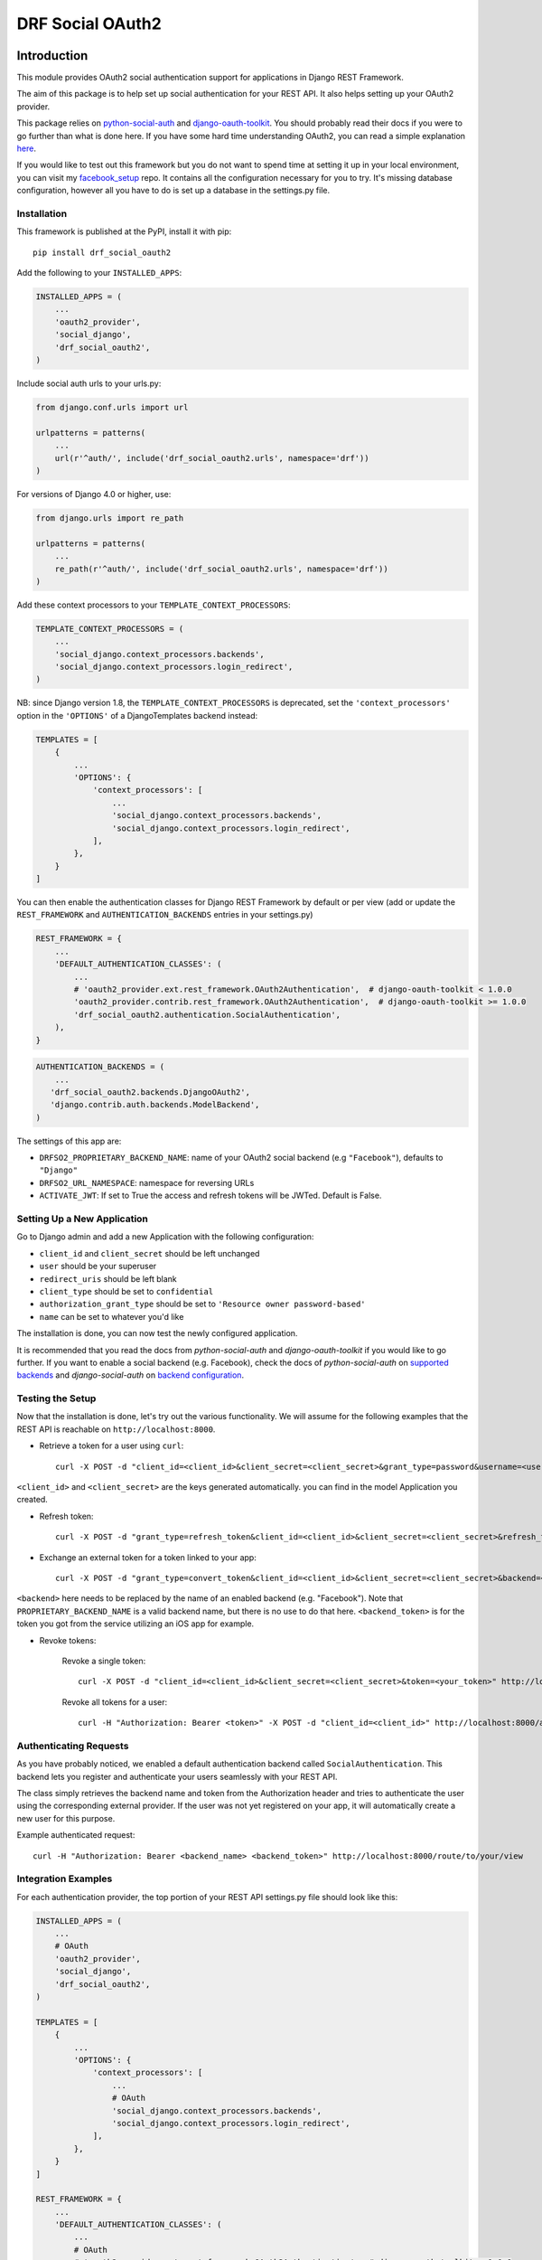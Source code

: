 DRF Social OAuth2
===================================

.. image:: https://badge.fury.io/py/drf-social-oauth2.svg
    :target: https://badge.fury.io/for/py/drf-social-oauth2

.. image:: https://www.codefactor.io/repository/github/wagnerdelima/drf-social-oauth2/badge
    :target: https://www.codefactor.io/repository/github/wagnerdelima/drf-social-oauth2/badge


Introduction
^^^^^^^^^^^^

This module provides OAuth2 social authentication support for applications in Django REST Framework.

The aim of this package is to help set up social authentication for your REST API. It also helps setting up your OAuth2
provider.

This package relies on `python-social-auth <http://python-social-auth.readthedocs.io>`_ and
`django-oauth-toolkit <https://django-oauth-toolkit.readthedocs.org>`_.
You should probably read their docs if you were to go further than what is done here.
If you have some hard time understanding OAuth2, you can read a simple explanation
`here <https://aaronparecki.com/articles/2012/07/29/1/oauth2-simplified>`_.

If you would like to test out this framework but you do not want to spend time at setting it up
in your local environment, you can visit my `facebook_setup <https://github.com/wagnerdelima/facebook_setup>`_ repo.
It contains all the configuration necessary for you to try. It's missing database configuration, however
all you have to do is set up a database in the settings.py file.

Installation
------------

This framework is published at the PyPI, install it with pip::

    pip install drf_social_oauth2


Add the following to your ``INSTALLED_APPS``:

.. code-block:: python

    INSTALLED_APPS = (
        ...
        'oauth2_provider',
        'social_django',
        'drf_social_oauth2',
    )


Include social auth urls to your urls.py:

.. code-block:: python

    from django.conf.urls import url

    urlpatterns = patterns(
        ...
        url(r'^auth/', include('drf_social_oauth2.urls', namespace='drf'))
    )

For versions of Django 4.0 or higher, use:

.. code-block:: python

    from django.urls import re_path

    urlpatterns = patterns(
        ...
        re_path(r'^auth/', include('drf_social_oauth2.urls', namespace='drf'))
    )

Add these context processors to your ``TEMPLATE_CONTEXT_PROCESSORS``:

.. code-block:: python

    TEMPLATE_CONTEXT_PROCESSORS = (
        ...
        'social_django.context_processors.backends',
        'social_django.context_processors.login_redirect',
    )

NB: since Django version 1.8, the ``TEMPLATE_CONTEXT_PROCESSORS`` is deprecated, set the ``'context_processors'`` option
in the ``'OPTIONS'`` of a DjangoTemplates backend instead:

.. code-block:: python

    TEMPLATES = [
        {
            ...
            'OPTIONS': {
                'context_processors': [
                    ...
                    'social_django.context_processors.backends',
                    'social_django.context_processors.login_redirect',
                ],
            },
        }
    ]


You can then enable the authentication classes for Django REST Framework by default or per view (add or update the
``REST_FRAMEWORK`` and ``AUTHENTICATION_BACKENDS`` entries in your settings.py)

.. code-block:: python

    REST_FRAMEWORK = {
        ...
        'DEFAULT_AUTHENTICATION_CLASSES': (
            ...
            # 'oauth2_provider.ext.rest_framework.OAuth2Authentication',  # django-oauth-toolkit < 1.0.0
            'oauth2_provider.contrib.rest_framework.OAuth2Authentication',  # django-oauth-toolkit >= 1.0.0
            'drf_social_oauth2.authentication.SocialAuthentication',
        ),
    }

.. code-block:: python

    AUTHENTICATION_BACKENDS = (
        ...
       'drf_social_oauth2.backends.DjangoOAuth2',
       'django.contrib.auth.backends.ModelBackend',
    )


The settings of this  app are:

- ``DRFSO2_PROPRIETARY_BACKEND_NAME``: name of your OAuth2 social backend (e.g ``"Facebook"``), defaults to ``"Django"``
- ``DRFSO2_URL_NAMESPACE``: namespace for reversing URLs
- ``ACTIVATE_JWT``: If set to True the access and refresh tokens will be JWTed. Default is False.

Setting Up a New Application
----------------------------

Go to Django admin and add a new Application with the following configuration:

- ``client_id`` and ``client_secret`` should be left unchanged
- ``user`` should be your superuser
- ``redirect_uris`` should be left blank
- ``client_type`` should be set to ``confidential``
- ``authorization_grant_type`` should be set to ``'Resource owner password-based'``
- ``name`` can be set to whatever you'd like

The installation is done, you can now test the newly configured application.

It is recommended that you read the docs from `python-social-auth` and `django-oauth-toolkit` if you would like to go
further. If you want to enable a social backend (e.g. Facebook), check the docs of `python-social-auth` on
`supported backends <http://python-social-auth.readthedocs.io/en/latest/backends/index.html#supported-backends>`_
and `django-social-auth` on `backend configuration <http://python-social-auth.readthedocs.io/en/latest/configuration/django.html>`_.


Testing the Setup
-----------------

Now that the installation is done, let's try out the various functionality.
We will assume for the following examples that the REST API is reachable on ``http://localhost:8000``.

- Retrieve a token for a user using ``curl``::

    curl -X POST -d "client_id=<client_id>&client_secret=<client_secret>&grant_type=password&username=<user_name>&password=<password>" http://localhost:8000/auth/token

``<client_id>`` and ``<client_secret>`` are the keys generated automatically. you can find in the model Application you created.

-  Refresh token::

    curl -X POST -d "grant_type=refresh_token&client_id=<client_id>&client_secret=<client_secret>&refresh_token=<your_refresh_token>" http://localhost:8000/auth/token

- Exchange an external token for a token linked to your app::

    curl -X POST -d "grant_type=convert_token&client_id=<client_id>&client_secret=<client_secret>&backend=<backend>&token=<backend_token>" http://localhost:8000/auth/convert-token

``<backend>`` here needs to be replaced by the name of an enabled backend (e.g. "Facebook"). Note that ``PROPRIETARY_BACKEND_NAME``
is a valid backend name, but there is no use to do that here.
``<backend_token>`` is for the token you got from the service utilizing an iOS app for example.

- Revoke tokens:

    Revoke a single token::

        curl -X POST -d "client_id=<client_id>&client_secret=<client_secret>&token=<your_token>" http://localhost:8000/auth/revoke-token

    Revoke all tokens for a user::

        curl -H "Authorization: Bearer <token>" -X POST -d "client_id=<client_id>" http://localhost:8000/auth/invalidate-sessions


Authenticating Requests
-----------------------

As you have probably noticed, we enabled a default authentication backend called ``SocialAuthentication``.
This backend lets you register and authenticate your users seamlessly with your REST API.

The class simply retrieves the backend name and token from the Authorization header and tries to authenticate the user
using the corresponding external provider. If the user was not yet registered on your app, it will automatically create
a new user for this purpose.

Example authenticated request::

    curl -H "Authorization: Bearer <backend_name> <backend_token>" http://localhost:8000/route/to/your/view


Integration Examples
--------------------

For each authentication provider, the top portion of your REST API settings.py file should look like this:

.. code-block:: python

    INSTALLED_APPS = (
        ...
        # OAuth
        'oauth2_provider',
        'social_django',
        'drf_social_oauth2',
    )

    TEMPLATES = [
        {
            ...
            'OPTIONS': {
                'context_processors': [
                    ...
                    # OAuth
                    'social_django.context_processors.backends',
                    'social_django.context_processors.login_redirect',
                ],
            },
        }
    ]

    REST_FRAMEWORK = {
        ...
        'DEFAULT_AUTHENTICATION_CLASSES': (
            ...
            # OAuth
            # 'oauth2_provider.ext.rest_framework.OAuth2Authentication',  # django-oauth-toolkit < 1.0.0
            'oauth2_provider.contrib.rest_framework.OAuth2Authentication',  # django-oauth-toolkit >= 1.0.0
            'drf_social_oauth2.authentication.SocialAuthentication',
        )
    }

Listed below are a few examples of supported backends that can be used for social authentication.


Facebook Integration
^^^^^^^^^^^^^^^^

To use Facebook as the authorization backend of your REST API, your settings.py file should look like this:

.. code-block:: python

    AUTHENTICATION_BACKENDS = (
        # Others auth providers (e.g. Google, OpenId, etc)
        ...

        # Facebook OAuth2
        'social_core.backends.facebook.FacebookAppOAuth2',
        'social_core.backends.facebook.FacebookOAuth2',

        # drf_social_oauth2
        'drf_social_oauth2.backends.DjangoOAuth2',

        # Django
        'django.contrib.auth.backends.ModelBackend',
    )

    # Facebook configuration
    SOCIAL_AUTH_FACEBOOK_KEY = '<your app id goes here>'
    SOCIAL_AUTH_FACEBOOK_SECRET = '<your app secret goes here>'

    # Define SOCIAL_AUTH_FACEBOOK_SCOPE to get extra permissions from Facebook.
    # Email is not sent by default, to get it, you must request the email permission.
    SOCIAL_AUTH_FACEBOOK_SCOPE = ['email']
    SOCIAL_AUTH_FACEBOOK_PROFILE_EXTRA_PARAMS = {
        'fields': 'id, name, email'
    }

Remember to add this new Application in your Django admin (see section "Setting up Application").

You can test these settings by running the following command::

    curl -X POST -d "grant_type=convert_token&client_id=<client_id>&client_secret=<client_secret>&backend=facebook&token=<facebook_token>" http://localhost:8000/auth/convert-token

This request returns the "access_token" that you should use with every HTTP request to your REST API. What is happening
here is that we are converting a third-party access token (``<user_access_token>``) to an access token to use with your
API and its clients ("access_token"). You should use this token on each and further communications between your
system/application and your api to authenticate each request and avoid authenticating with Facebook every time.

You can get the ID (``SOCIAL_AUTH_FACEBOOK_KEY``) and secret (``SOCIAL_AUTH_FACEBOOK_SECRET``) of your app at
https://developers.facebook.com/apps/.

For testing purposes, you can use the access token ``<user_access_token>`` from https://developers.facebook.com/tools/accesstoken/.

For more information on how to configure python-social-auth with Facebook visit
http://python-social-auth.readthedocs.io/en/latest/backends/facebook.html.


Google Integration
^^^^^^^^^^^^^^

To use Google OAuth2 as the authorization backend of your REST API, your settings.py file should look like this:

.. code-block:: python

    AUTHENTICATION_BACKENDS = (
        # Others auth providers (e.g. Facebook, OpenId, etc)
        ...
        # Google  OAuth2
        'social_core.backends.google.GoogleOAuth2',
        # drf-social-oauth2
        'drf_social_oauth2.backends.DjangoOAuth2',
        # Django
        'django.contrib.auth.backends.ModelBackend',
    )

    # Google configuration
    SOCIAL_AUTH_GOOGLE_OAUTH2_KEY = <your app id goes here>
    SOCIAL_AUTH_GOOGLE_OAUTH2_SECRET = <your app secret goes here>

    # Define SOCIAL_AUTH_GOOGLE_OAUTH2_SCOPE to get extra permissions from Google.
    SOCIAL_AUTH_GOOGLE_OAUTH2_SCOPE = [
        'https://www.googleapis.com/auth/userinfo.email',
        'https://www.googleapis.com/auth/userinfo.profile',
    ]

Remember to add the new Application in your Django admin (see section "Setting up Application").

You can test these settings by running the following command::

    curl -X POST -d "grant_type=convert_token&client_id=<django-oauth-generated-client_id>&client_secret=<django-oauth-generated-client_secret>&backend=google-oauth2&token=<google_token>" http://localhost:8000/auth/convert-token

This request returns an "access_token" that you should use with every HTTP requests to your REST API.
What is happening here is that we are converting a third-party access token (``<user_access_token>``)
to an access token to use with your API and its clients ("access_token"). You should use this token on
each and further communications between your system/application and your API to authenticate each request
and avoid authenticating with Google every time.

You can get the ID (``SOCIAL_AUTH_GOOGLE_OAUTH2_KEY``) and secret (``SOCIAL_AUTH_GOOGLE_OAUTH2_SECRET``)
of your app at https://console.developers.google.com/apis/credentials
and more information on how to create one on https://developers.google.com/identity/protocols/OAuth2.

In the Google API Credential, create a new "Oauth Client ID". Once it's created, Google will show you a Client ID and
a Client Secret. Use the Client ID at ``SOCIAL_AUTH_GOOGLE_OAUTH2_KEY``, and the Client Secret at
``SOCIAL_AUTH_GOOGLE_OAUTH2_SECRET``.

For testing purposes, you can use the access token ``<user_access_token>`` from
https://developers.google.com/oauthplayground/.

    1. Visit the OAuth 2.0 Playground
    2. Select Google OAuth2 API v2 and authorize for https://www.googleapis.com/auth/userinfo.email and https://www.googleapis.com/auth/userinfo.profile
    3. Exchange Authorization code for tokens and get access token
    4. Use the access token as the token parameter in the /convert-token endpoint.

If you would like a step-by-step tutorial, see this link, by @djangokatya:
https://djangokatya.com/2021/04/09/social-login-for-django-rest-framefork-for-newbies-a-k-a-for-me/

For more information on how to configure python-social-auth with Google visit
https://python-social-auth.readthedocs.io/en/latest/backends/google.html#google-oauth2.


Google OpenID Integration
^^^^^^^^^^^^^^^^^^^^^^^^^

OpenID and access tokens are two different concepts that are used in authentication and authorization systems.

OpenID is an open standard that allows users to authenticate with multiple websites and applications using a single
set of credentials. When a user logs in using OpenID, they are redirected to their OpenID provider, which authenticates
them and provides the website or application with a unique identifier for the user. The identifier can be used to
retrieve the user's profile information, but it does not provide any authorization to access APIs or services.

Access tokens, on the other hand, are used to authorize API requests on behalf of the user.
When a user logs in and grants permission to access their data, an access token is generated and returned to the client
application. The access token is used to authenticate the client application and authorize it to make API requests on
behalf of the user. The access token contains information such as the permissions granted to the client application,
the expiration time, and a signature that verifies the token's authenticity.

In summary, OpenID is used to authenticate users and provide a unique identifier for them, while access tokens are
used to authorize API requests on behalf of the user. While OpenID and access tokens are both important components
of authentication and authorization systems, they serve different purposes and should not be confused with each other.

In order to authenticate with Open ID, proceed as follows:


.. code-block:: python

    AUTHENTICATION_BACKENDS = (
        # Others auth providers (e.g. Facebook, OpenId, etc)
        ...
        # Google  OAuth2
        'drf_social_oauth2.backends.GoogleIdentityBackend',
        # drf-social-oauth2
        'drf_social_oauth2.backends.DjangoOAuth2',
        # Django
        'django.contrib.auth.backends.ModelBackend',
    )

    # Google configuration
    SOCIAL_AUTH_GOOGLE_OAUTH2_KEY = <your app id goes here>
    SOCIAL_AUTH_GOOGLE_OAUTH2_SECRET = <your app secret goes here>

    # Define SOCIAL_AUTH_GOOGLE_OAUTH2_SCOPE to get extra permissions from Google.
    SOCIAL_AUTH_GOOGLE_OAUTH2_SCOPE = [
        'https://www.googleapis.com/auth/userinfo.email',
        'https://www.googleapis.com/auth/userinfo.profile',
    ]


For testing purposes, you can use the id token ``<id_token>`` from
https://developers.google.com/oauthplayground/.

    1. Visit the OAuth 2.0 Playground.
    2. Select Google OAuth2 API v2 and authorize for openid.
    3. Exchange Authorization code for tokens and get access token.
    4. Use the access token as the token parameter in the /convert-token endpoint.

If you want to have your open id token validated, copy it and hit this url,
https://oauth2.googleapis.com/tokeninfo?id_token=your_token_here.


^^^^^^^^^^^^^^

.. code-block:: python

    AUTHENTICATION_BACKENDS = (
        # Others auth providers (e.g. Facebook, OpenId, etc)
        ...

        # GitHub OAuth2
        'social_core.backends.github.GithubOAuth2',

        # drf-social-oauth2
        'drf_social_oauth2.backends.DjangoOAuth2',

        # Django
        'django.contrib.auth.backends.ModelBackend',
    )

    # Google configuration
    SOCIAL_AUTH_GITHUB_KEY = <your app id goes here>
    SOCIAL_AUTH_GITHUB_SECRET = <your app secret goes here>

Remember to add the new Application in your Django admin (see section "Setting up Application"), just for GitHub.

You need to register a new GitHub app at https://github.com/settings/applications/new. set the callback URL to
http://example.com/complete/github/ replacing example.com with your domain.

The Client ID should be added on SOCIAL_AUTH_GITHUB_KEY and the ``SOCIAL_AUTH_GITHUB_KEY`` should be added on
``SOCIAL_AUTH_GITHUB_SECRET``.

Now, visit https://github.com/settings/tokens and create a new token. Select the user checkbox, as to grant user access.
The click on the Generate Token button. Use the access token as the token parameter in the /convert-token endpoint.

Running local tests
^^^^^^^^^^^^^^^^^^^

You may find drf-social-oauth2's unit tests in the tests/ directory. In order to run the tests locally, you can either
use pytest directly or coverage itself. Prior to running the test cases you need to install the local dependencies by:

    $ pip3 install -r requirements.test.txt

Then you can just run pytest in your terminal:

    $ pytest

or call coverage to get the most updated test coverage:

    $ coverage run --source='.' -m pytest && coverage html


Customize token expiration
^^^^^^^^^^^^^^^^^^^^^^^^^^

You can set the expiry time for tokens as follows:

.. code-block:: python

    # in your settings.py file.
    from oauth2_provider import settings as oauth2_settings

    # expires in 6 months
    oauth2_settings.DEFAULTS['ACCESS_TOKEN_EXPIRE_SECONDS'] = 1.577e7

Run Swagger Editor
^^^^^^^^^^^^^^^^^^

Run the Swagger Editor's and interact with the API:

On Mac and Linux:

    $ docker run --rm -p 8080:8080 -v $(pwd):/tmp -e SWAGGER_FILE=/tmp/api.yaml swaggerapi/swagger-editor

On Windows:

    $ docker run --rm -p 8080:8080 -v ${pwd}:/tmp -e SWAGGER_FILE=/tmp/api.yaml swaggerapi/swagger-editor


What Am I Working Next?
^^^^^^^^^^^^^^^^^^^^^^^

I will be working on the issues below. Anyone is welcome to contribute.

    - Investigating Issues.

